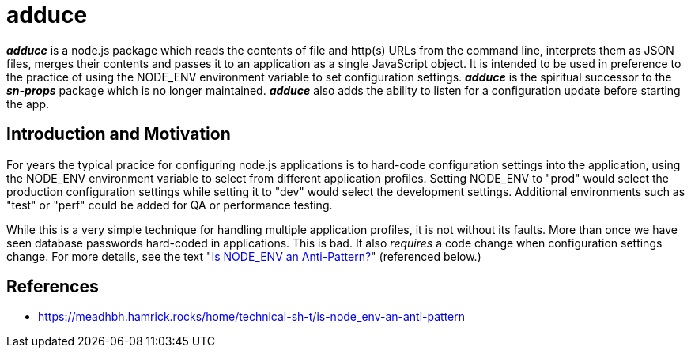 = adduce

*_adduce_* is a node.js package which reads the contents of file and http(s) URLs from the command line, interprets them as JSON files, merges their contents and passes it to an application as a single JavaScript object.  It is intended to be used in preference to the practice of using the NODE_ENV environment variable to set configuration settings.  *_adduce_* is the spiritual successor to the *_sn-props_* package which is no longer maintained. *_adduce_* also adds the ability to listen for a configuration update before starting the app.

:toc:

== Introduction and Motivation

For years the typical pracice for configuring node.js applications is to hard-code configuration settings into the application, using the NODE_ENV environment variable to select from different application profiles.  Setting NODE_ENV to "prod" would select the production configuration settings while setting it to "dev" would select the development settings.  Additional environments such as "test" or "perf" could be added for QA or performance testing.

While this is a very simple technique for handling multiple application profiles, it is not without its faults.  More than once we have seen database passwords hard-coded in applications. This is bad. It also _requires_ a code change when configuration settings change. For more details, see the text "<<#ref-1,Is NODE_ENV an Anti-Pattern?>>" (referenced below.)

== References

* [[ref-1]] https://meadhbh.hamrick.rocks/home/technical-sh-t/is-node_env-an-anti-pattern
